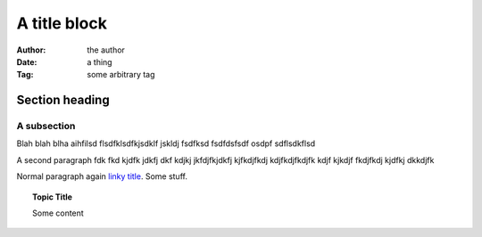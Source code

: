 ===============================================
A title block
===============================================

:Author: the author
:Date:   a thing
:Tag:    some arbitrary tag

Section heading
==================

A subsection
------------------

Blah blah blha aihfilsd flsdfklsdfkjsdklf jskldj
fsdfksd 
fsdfdsfsdf osdpf
sdflsdkflsd

A second paragraph fdk fkd kjdfk jdkfj dkf kdjkj
jkfdjfkjdkfj kjfkdjfkdj kdjfkdjfkdjfk kdjf kjkdjf 
fkdjfkdj kjdfkj dkkdjfk

.. shell::


  Render as shell
  Continue with this line

Normal paragraph again `linky title <http://do.it>`_. Some stuff.

.. topic:: Topic Title

  Some content
